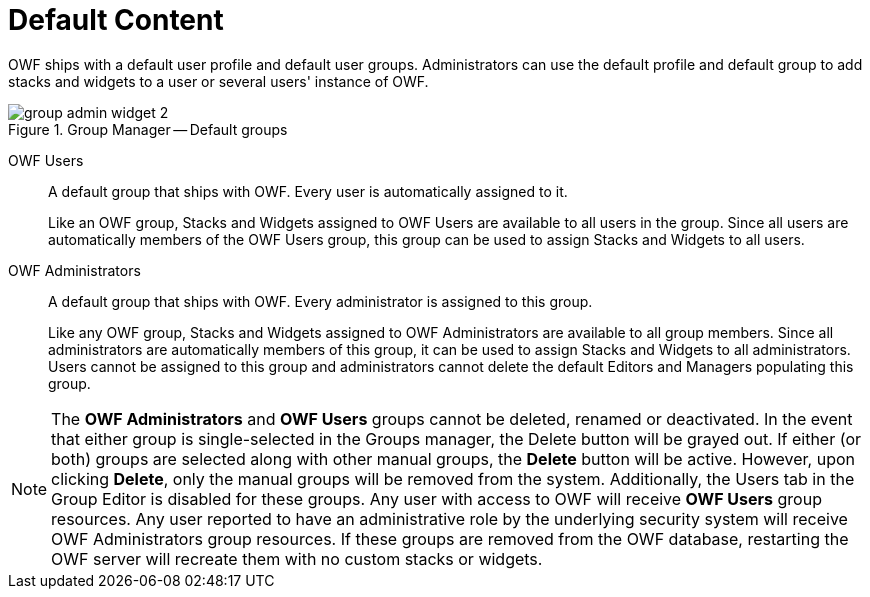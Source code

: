 :experimental:
ifndef::imagesdir[]
:imagesdir: ../images/
endif::[]

= Default Content

OWF ships with a default user profile and default user groups. Administrators can use the default profile and default group to add stacks and widgets to a user or several users' instance of OWF.

.Group Manager -- Default groups
image::group-admin-widget-2.png[]

OWF Users::
A default group that ships with OWF. Every user is automatically assigned to it.
+
Like an OWF group, Stacks and Widgets assigned to OWF Users are available to all users in the group. Since all users are automatically members of the OWF Users group, this group can be used to assign Stacks and Widgets to all users.

OWF Administrators::
A default group that ships with OWF. Every administrator is assigned to this group.
+
Like any OWF group, Stacks and Widgets assigned to OWF Administrators are available to all group members. Since all administrators are automatically members of this group, it can be used to assign Stacks and Widgets to all administrators. Users cannot be assigned to this group and administrators cannot delete the default Editors and Managers populating this group.

NOTE: The *OWF Administrators* and *OWF Users* groups cannot be deleted, renamed or deactivated. In the event that either group is single-selected in the Groups manager, the Delete button will be grayed out. If either (or both) groups are selected along with other manual groups, the btn:[Delete] button will be active. However, upon clicking btn:[Delete], only the manual groups will be removed from the system. Additionally, the Users tab in the Group Editor is disabled for these groups. Any user with access to OWF will receive *OWF Users* group resources. Any user reported to have an administrative role by the underlying security system will receive OWF Administrators group resources. If these groups are removed from the OWF database, restarting the OWF server will recreate them with no custom stacks or widgets.
